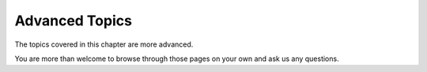 .. index::
   single: Advanced topics


**Advanced Topics**
===================

The topics covered in this chapter are more advanced. 

You are more than welcome to browse through those pages on your own and ask us any questions. 